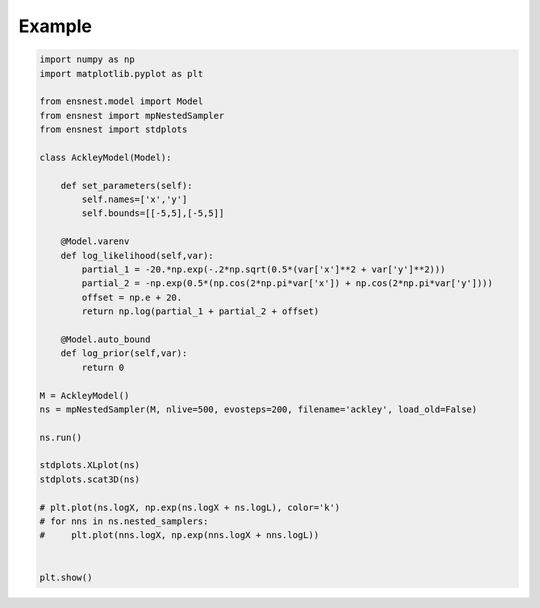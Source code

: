Example
-------

.. code-block:: python


    import numpy as np
    import matplotlib.pyplot as plt

    from ensnest.model import Model
    from ensnest import mpNestedSampler
    from ensnest import stdplots

    class AckleyModel(Model):

        def set_parameters(self):
            self.names=['x','y']
            self.bounds=[[-5,5],[-5,5]]

        @Model.varenv
        def log_likelihood(self,var):
            partial_1 = -20.*np.exp(-.2*np.sqrt(0.5*(var['x']**2 + var['y']**2)))
            partial_2 = -np.exp(0.5*(np.cos(2*np.pi*var['x']) + np.cos(2*np.pi*var['y'])))
            offset = np.e + 20.
            return np.log(partial_1 + partial_2 + offset)

        @Model.auto_bound
        def log_prior(self,var):
            return 0

    M = AckleyModel()
    ns = mpNestedSampler(M, nlive=500, evosteps=200, filename='ackley', load_old=False)

    ns.run()

    stdplots.XLplot(ns)
    stdplots.scat3D(ns)

    # plt.plot(ns.logX, np.exp(ns.logX + ns.logL), color='k')
    # for nns in ns.nested_samplers:
    #     plt.plot(nns.logX, np.exp(nns.logX + nns.logL))


    plt.show()
